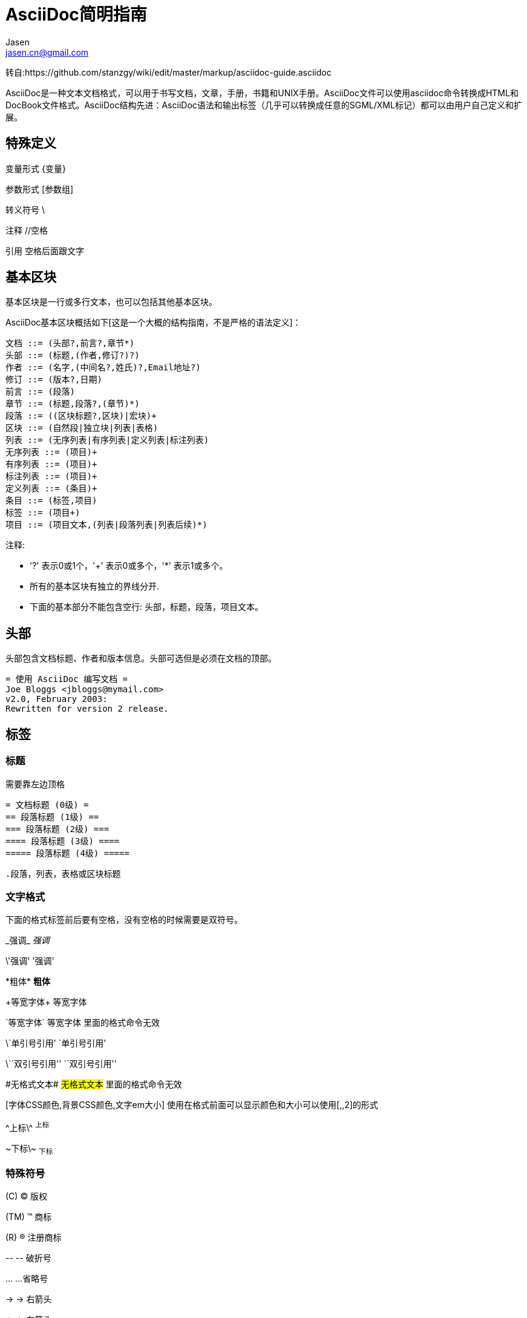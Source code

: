 = AsciiDoc简明指南 =
Jasen <jasen.cn@gmail.com>

转自:https://github.com/stanzgy/wiki/edit/master/markup/asciidoc-guide.asciidoc

AsciiDoc是一种文本文档格式，可以用于书写文档，文章，手册，书籍和UNIX手册。AsciiDoc文件可以使用asciidoc命令转换成HTML和DocBook文件格式。AsciiDoc结构先进：AsciiDoc语法和输出标签（几乎可以转换成任意的SGML/XML标记）都可以由用户自己定义和扩展。

== 特殊定义 ==

变量形式 \{变量}

参数形式 [参数组]

转义符号 \

注释 //空格

引用 空格后面跟文字

== 基本区块 ==
基本区块是一行或多行文本，也可以包括其他基本区块。

AsciiDoc基本区块概括如下[这是一个大概的结构指南，不是严格的语法定义]：

  文档 ::= (头部?,前言?,章节*)
  头部 ::= (标题,(作者,修订?)?)
  作者 ::= (名字,(中间名?,姓氏)?,Email地址?)
  修订 ::= (版本?,日期)
  前言 ::= (段落)
  章节 ::= (标题,段落?,(章节)*)
  段落 ::= ((区块标题?,区块)|宏块)+
  区块 ::= (自然段|独立块|列表|表格)
  列表 ::= (无序列表|有序列表|定义列表|标注列表)
  无序列表 ::= (项目)+
  有序列表 ::= (项目)+
  标注列表 ::= (项目)+
  定义列表 ::= (条目)+
  条目 ::= (标签,项目)
  标签 ::= (项目+)
  项目 ::= (项目文本,(列表|段落列表|列表后续)*)

注释:

- '?' 表示0或1个，'+' 表示0或多个，'*' 表示1或多个。
- 所有的基本区块有独立的界线分开.
- 下面的基本部分不能包含空行: 头部，标题，段落，项目文本。


== 头部 ==
头部包含文档标题、作者和版本信息。头部可选但是必须在文档的顶部。

  = 使用 AsciiDoc 编写文档 =
  Joe Bloggs <jbloggs@mymail.com>
  v2.0, February 2003:
  Rewritten for version 2 release.

== 标签 ==

=== 标题 ===
需要靠左边顶格

 = 文档标题 (0级) =
 == 段落标题 (1级) ==
 === 段落标题 (2级) ===
 ==== 段落标题 (3级) ====
 ===== 段落标题 (4级) =====


 .段落，列表，表格或区块标题

=== 文字格式 ===
下面的格式标签前后要有空格，没有空格的时候需要是双符号。

\_强调_ _强调_

\'强调' '强调'

\*粗体* *粗体*

\+等宽字体+ +等宽字体+

\`等宽字体` `等宽字体` 里面的格式命令无效

\`单引号引用' `单引号引用'

\\``双引号引用'' ``双引号引用''

\#无格式文本# #无格式文本# 里面的格式命令无效

[字体CSS颜色,背景CSS颜色,文字em大小] 使用在格式前面可以显示颜色和大小可以使用[,,2]的形式

\^上标\^ ^上标^

\~下标\~ ~下标~

=== 特殊符号 ===
\(C) (C) 版权

\(TM) (TM) 商标

\(R) (R) 注册商标

\-- -- 破折号

\... ...省略号

\-> -> 右箭头

\<- <- 左箭头

\=> => 右双箭头

\<= <= 左双箭头

\&#x278a; &#x278a;

\&#182; &#182;

=== 文本块样式 ===


  ////
  CommentBlock（注释块）不输出到目标文件
  ////

  ++++
  PassthroughBlock，不转换内部的特殊字符
  ++++

  ----
  ListingBlock（清单块）
  用于计算机的输出和文件列表。也可用于程序代码。里面特殊字符不替换。
  ----

  ....
  LiteralBlock（文字块）
  就像普通文字段落，保留了空格，使用[listing]块标题可以在内部引用其他块样式。
  ....

  ****
  SidebarBlock（侧边栏）
  有边框和背景
  ****

  ____
  QuoteBlock（引用块）
  ____

  ====
  ExampleBlock（例子块）
  会使用数字编号的例子标题[caption="例1: "]
  可以使用NOTE, TIP, IMPORTANT, WARNING, CAUTION标题[NOTE]表示提示块
  ====

  --
  OpenBlock（开放块）
  --

=== 提示段落 ===
'Tip'提示, 'Note'注意, 'Important'重要, 'Warning'警告 和 'Caution'警示。例子：

  NOTE: 这是一个注意的例子。

或使用替代语法:

  [NOTE]
  这是一个注意的例子。

[icons=None, caption="提示"]
TIP: 如果警告多于一个段落使用警告段落替代.

==== 警告图标和标题 ====
[icons=None, caption="注意"]
NOTE: 警告可以定制 `icons`, `iconsdir`, `icon` 和 `caption` 参数。

默认生成文本标题替换图标链接，生成图标链接需要使用`-a icons`命令行参数。
你可以使用`icon`参数制定图标的路径。例如：

  [icon="./images/icons/wink.png"]
  NOTE: What lovely war.

使用 `caption` 参数定义警告标题下例屏蔽图标并定义了注释警告的标题（在警告图标设置为可用时`icons` 参数必须设置为`icons=None`）：

  [icons=None, caption="特殊提示"]
  NOTE: This is my special note.




=== 列表 ===

==== 无序列表 ====
....
- List item.
* List item.
** List item.
*** List item.
**** List item.
***** List item.
....

==== 有序列表 ====

手动序号序号使用下面一种

....
1.   阿拉伯数字标注的列表项目.
a.   小写字母标注的列表项目.
F.   大写字母标注的列表项目.
iii) 小写罗马数字标注的列表项目.
IX)  大写罗马数字标注的列表项目.
....

自动符号列表项目是1-5个句点，跟着是一些空格和文本。句点个数表示级别。例如：
....
. 阿拉伯数字标注的列表项目.
.. 小写字母标注的列表项目.
... 小写罗马数字标注的列表项目.
.... 大写字母标注的列表项目.
..... 大写罗马数字标注的列表项目.
....


==== 定义列表 ====

字母或数字开始1-4个冒号或两个分号结束。

---------------------------------------------------------------------
项目1::
项目2::
  项目说明.

  项目说明.

项目3:: 项目说明.
  * 列表项.
  * 列表项.
项目4::
  说明1.
  二级项目;;
    二级说明.
  二级项目;;
    二级说明.
  二级项目;;
    二级说明.
    三级项目::: 三级说明.
    三级项目:::   三级说明.
*水平项目*:: 水平说明.

  水平说明.

---------------------------------------------------------------------

==== 问答列表 ====
---------------------------------------------------------------------
[qanda]
问题1::
        答案1.
问题2::
        答案2.
---------------------------------------------------------------------

==== 专业术语列表 ====
---------------------------------------------------------------------
[glossary]
术语1::
    解释1.
术语2::
    解释2.
---------------------------------------------------------------------

=== 脚注 ===

  A footnote footnote:[An example footnote.];
  a second footnote with a reference ID footnoteref:[note2,Second footnote.];
  finally a reference to the second footnote footnoteref:[note2].


=== 超链接 ===
'http'，'https'，'ftp'，'file'，'mailto'和'callto'超链接。直接书写就行，参数是显示名称，空格使用%20。

  http://www.methods.co.nz/asciidoc/[The AsciiDoc home page]
  http://www.methods.co.nz/asciidoc/
  mailto:joe.bloggs@foobar.com[email Joe Bloggs]
  joe.bloggs@foobar.com

=== 锚点 ===

 锚点：[[A88]]

 链接：<<A88,chapter titles>>

=== 图片 ===
 image:images/logo.png["Company Logo",height=32,link="screen.png",scaledwidth="75%"align="left"]



=== 表格 ===

....
[width="40%",cols="^,2m",frame="topbot",options="header,footer"]
|======================
|Column 1 |Column 2
|1        |Item 1
|2        |Item 2
|3        |Item 3
|6        |Three items
|======================
....


 表格参数：

 frame边框topbot(上和下)，all(全部边，默认), none and sides (左和右)。
 align对齐left，right和center。
 options选项header（有标题）footer（有底部）
 width宽度1-99%

 行参数：

 [<multiplier>*][<align>][<width>][<style>]
 左缩进，对齐，宽度，样式

 单元格参数：

 [<span>*|+][<align>][<style>]
 *缩进，+合并
 span语法[水平][.垂直]参数中<，^和>分别表示水平左中右和垂直上中下。


== 宏 ==

  {include:<filename>} 得到`<filename>`的内容。
  {sys:<command>} 得到执行脚本命令`<command>`的标准输出。
  {sys2:<command>} 得到执行脚本命令`<command>`的标准输出和标准错误。
  {sys3:<command>} 直接输出结果不进行任何处理。
  {amp}                 显示字符 (&)
  {asciidoc-dir}        asciidoc(1)程序文件夹
  {asciidoc-file}       asciidoc(1)脚本的完整路径
  {asciidoc-version}    asciidoc(1)的版本
  {author}              作者姓名
  {authored}            空字符串 '' 如果 {author} 或 {email} 已经指定,
  {authorinitials}      作者缩写 (from document header)
  {backend-<backend>}   空字符串 ''
  {<backend>-<doctype>} 空字符串 ''
  {backend}             document backend specified by `-b` option
  {backslash}           反斜杠
  {basebackend-<base>}  空字符串 ''
  {basebackend}         html 或 docbook
  {brvbar}              竖线 (|)
  {revdate}             文档修订日期 (from document header)
  {docdate}             文档最后修改日期
  {doctime}             文档最后修改时间
  {docname}             文档文件名不含扩展名
  {docfile}             文档文件名 (note 5)
  {docdir}              document input directory name  (note 5)
  {doctitle}            文档标题 (from document header)
  {doctype-<doctype>}   空字符串 ''
  {doctype}             文档类型使用`-d`设置指定
  {email}               作者email (from document header)
  {empty}               空字符串 ''
  {encoding}            指定输入输出编码
  {filetype-<fileext>}  空字符串 ''
  {filetype}            输出文件的扩展名
  {firstname}           作者名字 (from document header)
  {gt}                  大于号 (>)
  {id}                  running block id generated by BlockId elements
  {indir}               输出文件的文件夹名称 (note 2,5)
  {infile}              输入文件名称 (note 2,5)
  {lastname}            作者姓氏 (from document header)
  {level}               标题级别 1..4 (in section titles)
  {listindex}           the list index (1..) of the most recent list item
  {localdate}           当前日期
  {localtime}           当期时间
  {lt}                  小于号 (<)
  {manname}             manpage name (defined in NAME section)
  {manpurpose}          manpage (defined in NAME section)
  {mantitle}            document title minus the manpage volume number
  {manvolnum}           manpage volume number (1..8) (from document header)
  {middlename}          作者中间名 (from document header)
  {nbsp}                空格
  {outdir}              文档输出文件夹名 (note 2)
  {outfile}             输出文件名 (note 2)
  {reftext}             running block xreflabel generated by BlockId elements
  {revnumber}           文档修订版本号 (from document header)
  {sectnum}             formatted section number (in section titles)
  {showcomments}        在输出文件中显示注释行
  {title}               章节标题 (in titled elements)
  {two_colons}          双冒号
  {two_semicolons}      双分号
  {user-dir}            ~/.asciidoc文件夹 (如果存在)
  {verbose}             defined as '' if --verbose command option specified

== asciidoc命令参数 ==

 --htlp 帮助
 -n 自动生成标题前面的编号

